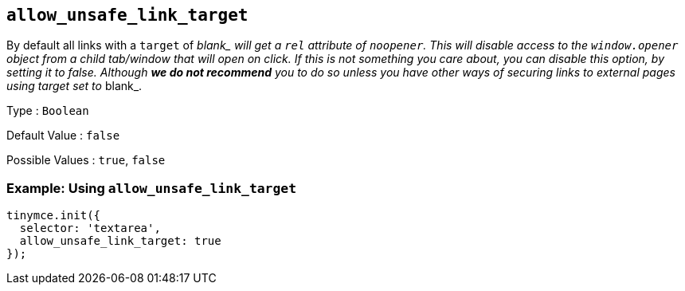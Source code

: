 [[allow_unsafe_link_target]]
== `+allow_unsafe_link_target+`

By default all links with a `+target+` of __blank_ will get a `+rel+` attribute of `+noopener+`. This will disable access to the `+window.opener+` object from a child tab/window that will open on click. If this is not something you care about, you can disable this option, by setting it to _false_. Although *we do not recommend* you to do so unless you have other ways of securing links to external pages using target set to __blank_.

Type : `+Boolean+`

Default Value : `+false+`

Possible Values : `+true+`, `+false+`

=== Example: Using `+allow_unsafe_link_target+`

[source,js]
----
tinymce.init({
  selector: 'textarea',
  allow_unsafe_link_target: true
});
----
